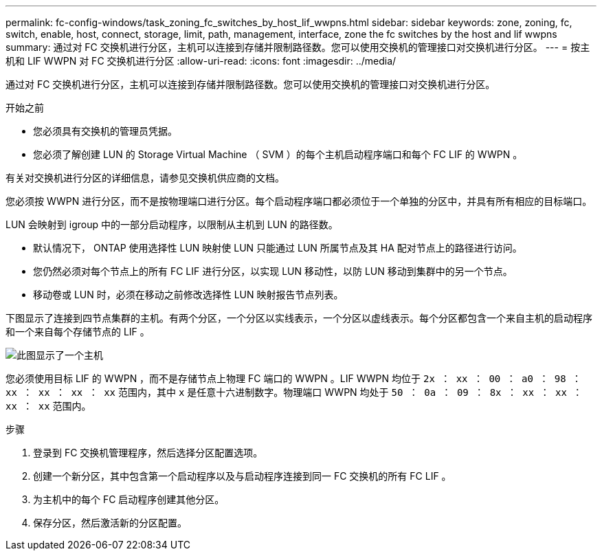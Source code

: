 ---
permalink: fc-config-windows/task_zoning_fc_switches_by_host_lif_wwpns.html 
sidebar: sidebar 
keywords: zone, zoning, fc, switch, enable, host, connect, storage, limit, path, management, interface, zone the fc switches by the host and lif wwpns 
summary: 通过对 FC 交换机进行分区，主机可以连接到存储并限制路径数。您可以使用交换机的管理接口对交换机进行分区。 
---
= 按主机和 LIF WWPN 对 FC 交换机进行分区
:allow-uri-read: 
:icons: font
:imagesdir: ../media/


[role="lead"]
通过对 FC 交换机进行分区，主机可以连接到存储并限制路径数。您可以使用交换机的管理接口对交换机进行分区。

.开始之前
* 您必须具有交换机的管理员凭据。
* 您必须了解创建 LUN 的 Storage Virtual Machine （ SVM ）的每个主机启动程序端口和每个 FC LIF 的 WWPN 。


有关对交换机进行分区的详细信息，请参见交换机供应商的文档。

您必须按 WWPN 进行分区，而不是按物理端口进行分区。每个启动程序端口都必须位于一个单独的分区中，并具有所有相应的目标端口。

LUN 会映射到 igroup 中的一部分启动程序，以限制从主机到 LUN 的路径数。

* 默认情况下， ONTAP 使用选择性 LUN 映射使 LUN 只能通过 LUN 所属节点及其 HA 配对节点上的路径进行访问。
* 您仍然必须对每个节点上的所有 FC LIF 进行分区，以实现 LUN 移动性，以防 LUN 移动到集群中的另一个节点。
* 移动卷或 LUN 时，必须在移动之前修改选择性 LUN 映射报告节点列表。


下图显示了连接到四节点集群的主机。有两个分区，一个分区以实线表示，一个分区以虚线表示。每个分区都包含一个来自主机的启动程序和一个来自每个存储节点的 LIF 。

image::../media/scm_en_drw_dual_fabric_zoning_fc_windows.gif[此图显示了一个主机,two FC switches,and four storage nodes. Lines represent the two zones.]

您必须使用目标 LIF 的 WWPN ，而不是存储节点上物理 FC 端口的 WWPN 。LIF WWPN 均位于 `2x ： xx ： 00 ： a0 ： 98 ： xx ： xx ： xx ： xx` 范围内，其中 `x` 是任意十六进制数字。物理端口 WWPN 均处于 `50 ： 0a ： 09 ： 8x ： xx ： xx ： xx ： xx` 范围内。

.步骤
. 登录到 FC 交换机管理程序，然后选择分区配置选项。
. 创建一个新分区，其中包含第一个启动程序以及与启动程序连接到同一 FC 交换机的所有 FC LIF 。
. 为主机中的每个 FC 启动程序创建其他分区。
. 保存分区，然后激活新的分区配置。

